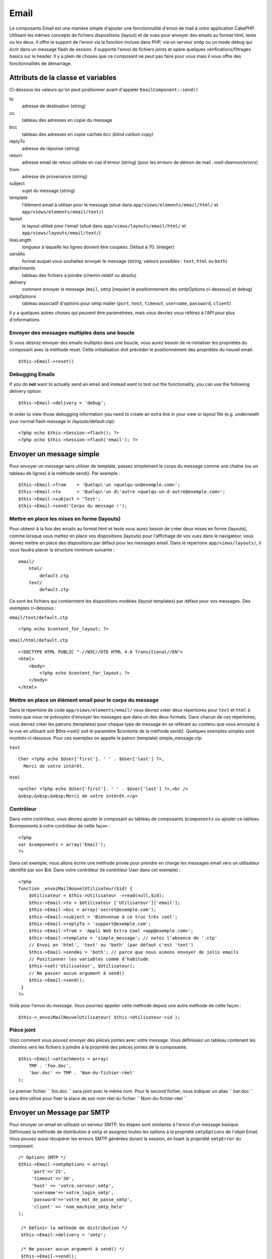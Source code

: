 Email
#####

Le composants Email est une manière simple d'ajouter une fonctionnalité
d'envoi de mail à votre application CakePHP. Utilisant les mêmes
concepts de fichiers dispositions (layout) et de vues pour envoyer des
emails au format html, texte ou les deux. Il offre le support de l'envoi
via la fonction incluse dans PHP, via un serveur smtp ou un mode debug
qui écrit dans un message flash de session. Il supporte l'envoi de
fichiers joints et opère quelques vérifications/filtrages basics sur le
header. Il y a plein de choses que ce composant ne peut pas faire pour
vous mais il vous offre des fonctionnalités de démarrage.

Attributs de la classe et variables
===================================

Ci-dessous les valeurs qu'on peut positionner avant d'appeler
``EmailComponent::send()``

to
    adresse de destination (string)
cc
    tableau des adresses en copie du message
bcc
    tableau des adresses en copie cachée *bcc (blind carbon copy)*
replyTo
    adresse de réponse (string)
return
    adresse email de retour utilisée en cas d'erreur (string) (pour les
    erreurs de démon de mail : *mail-daemon/errors*)
from
    adresse de provenance (string)
subject
    sujet du message (string)
template
    l'élément email à utiliser pour le message (situé dans
    ``app/views/elements/email/html/`` et
    ``app/views/elements/email/text/``)
layout
    le layout utilisé pour l'email (situé dans
    ``app/views/layouts/email/html/`` et
    ``app/views/layouts/email/text/``)
lineLength
    longueur à laquelle les lignes doivent être coupées. Défaut à 70.
    (integer)
sendAs
    format auquel vous souhaitez envoyer le message (string, valeurs
    possibles : ``text``, ``html`` ou ``both``)
attachments
    tableau des fichiers à joindre (chemin relatif ou absolu)
delivery
    comment envoyer le message (``mail``, ``smtp`` [requiert le
    positionnement des smtpOptions ci-dessous] et ``debug``)
smtpOptions
    tableau associatif d'options pour smtp mailer (``port``, ``host``,
    ``timeout``, ``username``, ``password``, ``client``)

Il y a quelques autres choses qui peuvent être paramétrées, mais vous
devriez vous référez à l'API pour plus d'informations

Envoyer des messages multiples dans une boucle
----------------------------------------------

Si vous désirez envoyer des emails multiples dans une boucle, vous aurez
besoin de re-initialiser les propriétés du composant avec la méthode
reset. Cette initialisation doit précéder le positionnement des
propriétés du nouvel email.

::

    $this->Email->reset()

Debugging Emails
----------------

If you do **not** want to actually send an email and instead want to
test out the functionality, you can use the following delivery option:

::

    $this->Email->delivery = 'debug';

In order to view those debugging information you need to create an extra
line in your view or layout file (e.g. underneath your normal flash
message in /layouts/default.ctp):

::

    <?php echo $this->Session->flash(); ?>
    <?php echo $this->Session->flash('email'); ?>

Envoyer un message simple
=========================

Pour envoyer un message sans utiliser de template, passez simplement le
corps du message comme une chaîne (ou un tableau de lignes) à la méthode
send(). Par exemple :

::

    $this->Email->from    = 'Quelqu\'un <quelqu-un@exemple.com>';
    $this->Email->to      = 'Quelqu\'un d\'autre <quelqu-un-d-autre@exemple.com>';
    $this->Email->subject = 'Test';
    $this->Email->send('Corps du message !');

Mettre en place les mises en forme (layouts)
--------------------------------------------

Pour obtenir à la fois des emails au format html et texte vous aurez
besoin de créer deux mises en forme (layouts), comme lorsque vous mettez
en place vos dispositions (layouts) pour l'affichage de vos vues dans le
navigateur, vous devrez mettre en place des dispositions par défaut pour
les messages email. Dans le répertoire ``app/views/layouts/``, il vous
faudra placer la structure minimum suivante :

::

        email/
            html/
                default.ctp
            text/
                default.ctp

Ce sont les fichiers qui contienntent les dispositions modèles (layout
templates) par défaut pour vos messages. Des exemples ci-dessous :

``email/text/default.ctp``

::

        <?php echo $content_for_layout; ?>

``email/html/default.ctp``

::

    <!DOCTYPE HTML PUBLIC "-//W3C//DTD HTML 4.0 Transitional//EN">
    <html>
        <body>
            <?php echo $content_for_layout; ?>
        </body>
    </html>

Mettre en place un élément email pour le corps du message
---------------------------------------------------------

Dans le répertoire de code ``app/views/elements/email/`` vous devrez
créer deux répertoires pour ``text`` et ``html`` à moins que vous ne
prévoyiez d'envoyer les messages que dans un des deux formats. Dans
chacun de ces répertoires, vous devrez créer les patrons (templates)
pour chaque type de message en se référant au contenu que vous envoyiez
à la vue en utilisant soit $this->set() soit le paramètre $contents de
la méthode send(). Quelques exemples simples sont montrés ci-dessous.
Pour ces exemples on appelle le patron (template) simple\_message.ctp

``text``

::

     Cher <?php echo $User['first']. ' ' . $User['last'] ?>,
       Merci de votre intérêt.

``html``

::

     <p>Cher <?php echo $User['first']. ' ' . $User['last'] ?>,<br />
     &nbsp;&nbsp;&nbsp;Merci de votre intérêt.</p>

Contrôleur
----------

Dans votre contrôleur, vous devrez ajouter le composant au tableau de
composants ``$components`` ou ajouter ce tableau $components à votre
contrôleur de cette façon :

::

    <?php
    var $components = array('Email');
    ?>

Dans cet exemple, nous allons écrire une méthode privée pour prendre en
charge les messages email vers un utilisateur identifié par son $id.
Dans votre contrôleur (le contrôleur User dans cet exemple) :

::

     
    <?php
    function _envoiMailNouvelUtilisateur($id) {
        $Utilisateur = $this->Utilisateur ->read(null,$id);
        $this->Email->to = $Utilisateur ['Utilisateur']['email'];
        $this->Email->bcc = array('secret@exemple.com');
        $this->Email->subject = 'Bienvenue à ce truc très cool';
        $this->Email->replyTo = 'support@exemple.com';
        $this->Email->from = 'Appli Web Extra Cool <app@exemple.com>';
        $this->Email->template = 'simple_message'; // notez l'absence de '.ctp'
        // Envoi en 'html', 'text' ou 'both' (par défaut c'est 'text')
        $this->Email->sendAs = 'both'; // parce que nous aimons envoyer de jolis emails
        // Positionner les variables comme d'habitude
        $this->set('Utilisateur', $Utilisateur);
        // Ne passer aucun argument à send()
        $this->Email->send();
     }
    ?>

Voilà pour l'envoi du message. Vous pourriez appeler cette méthode
depuis une autre méthode de cette façon :

::

     
    $this->_envoiMailNouvelUtilisateur( $this->Utilisateur->id );

Pièce joint
-----------

Voici comment vous pouvez envoyer des pièces jointes avec votre message.
Vous définissez un tableau contenant les chemins vers les fichiers à
joindre à la propriété des pièces jointes de la composante.

::

    $this->Email->attachments = array(
        TMP . 'foo.doc',
        'bar.doc' => TMP . 'Nom-du-fichier-réel'
    );

Le premier fichier `` foo.doc `` sera joint avec le même nom. Pour le
second fichier, nous indiquer un alias `` bar.doc `` sera être utilisé
pour fixer la place de son nom réel du fichier `` Nom-du-fichier-réel ``

Envoyer un Message par SMTP
===========================

Pour envoyer un email en utilisant un serveur SMTP, les étapes sont
similaires à l'envoi d'un message basique. Définissez la méthode de
distribution à ``smtp`` et assignez toutes les options à la propriété
``smtpOptions`` de l'objet Email. Vous pouvez aussi récupérer les
erreurs SMTP générées durant la session, en lisant la propriété
``smtpError`` du composant.

::

       /* Options SMTP */
       $this->Email->smtpOptions = array(
            'port'=>'25', 
            'timeout'=>'30',
            'host' => 'votre.serveur.smtp',
            'username'=>'votre_login_smtp',
            'password'=>'votre_mot_de_passe_smtp',
            'client' => 'nom_machine_smtp_helo'
       );

        /* Définir la méthode de distribution */
        $this->Email->delivery = 'smtp';

        /* Ne passer aucun argument à send() */
        $this->Email->send();

        /* Vérification des erreurs SMTP. */
        $this->set('smtp-errors', $this->Email->smtpError);

Si votre serveur SMTP nécessite une authentification, assurez-vous de
définir les parmètres nom d'utilisateur et mot de passe dans
``smtpOptions``, comme indiqué dans l'exemple.

Si vous ne savez pas ce qu'est un HELO SMTP, alors vous ne devriez pas
avoir besoin de définir le paramètre ``client`` dans ``smtpOptions``.
Celui-ci est seulement nécessaire pour les serveurs SMTP qui ne
respectent pas pleinement la RFC 821 (SMTP HELO).
